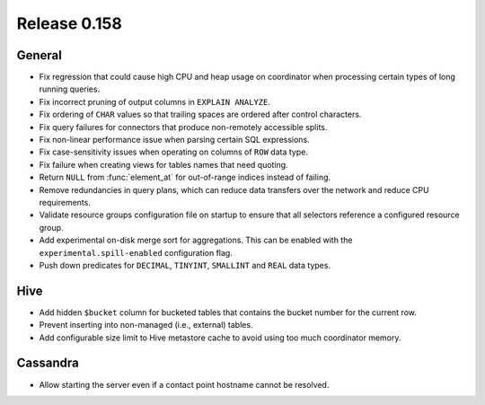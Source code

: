 =============
Release 0.158
=============

General
-------

* Fix regression that could cause high CPU and heap usage on coordinator
  when processing certain types of long running queries.
* Fix incorrect pruning of output columns in ``EXPLAIN ANALYZE``.
* Fix ordering of ``CHAR`` values so that trailing spaces are ordered after control characters.
* Fix query failures for connectors that produce non-remotely accessible splits.
* Fix non-linear performance issue when parsing certain SQL expressions.
* Fix case-sensitivity issues when operating on columns of ``ROW`` data type.
* Fix failure when creating views for tables names that need quoting.
* Return ``NULL`` from :func:`element_at` for out-of-range indices instead of failing.
* Remove redundancies in query plans, which can reduce data transfers over the network and reduce CPU requirements.
* Validate resource groups configuration file on startup to ensure that all
  selectors reference a configured resource group.
* Add experimental on-disk merge sort for aggregations. This can be enabled with
  the ``experimental.spill-enabled`` configuration flag.
* Push down predicates for ``DECIMAL``, ``TINYINT``, ``SMALLINT`` and ``REAL`` data types.

Hive
----

* Add hidden ``$bucket`` column for bucketed tables that
  contains the bucket number for the current row.
* Prevent inserting into non-managed (i.e., external) tables.
* Add configurable size limit to Hive metastore cache to avoid using too much
  coordinator memory.

Cassandra
---------

* Allow starting the server even if a contact point hostname cannot be resolved.
